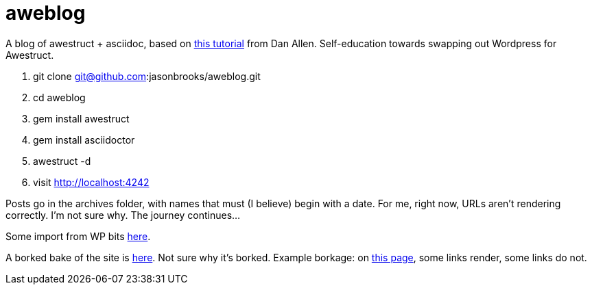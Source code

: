 aweblog
=======

A blog of awestruct + asciidoc, based on https://github.com/mojavelinux/decks/blob/master/awestruct-git/demos/setup-blog-demo.asciidoc[this tutorial] from Dan Allen. Self-education towards swapping out Wordpress for Awestruct.

. git clone git@github.com:jasonbrooks/aweblog.git
. cd aweblog
. gem install awestruct
. gem install asciidoctor
. awestruct -d
. visit http://localhost:4242

Posts go in the archives folder, with names that must (I believe) begin with a date. For me, right now, URLs aren't rendering correctly. I'm not sure why. The journey continues...

Some import from WP bits https://gist.github.com/jasonbrooks/5733146[here].

A borked bake of the site is http://jasonbrooks.github.io/aweblog/[here]. Not sure why it's borked. Example borkage: on http://jasonbrooks.github.io/aweblog/archive/2012/07/18/looking-ahead-to-ovirt-3-1/[this page], some links render, some links do not.
